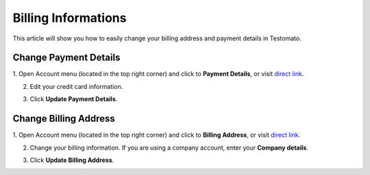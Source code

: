 Billing Informations
====================

This article will show you how to easily change your billing address and payment details
in Testomato.

Change Payment Details
~~~~~~~~~~~~~~~~~~~~~~

1. Open Account menu (located in the top right corner) and click to **Payment Details**,
or visit `direct link <https://testomato.dev/user/account/payment-details>`_.

.. image:: /pricing/billing-information.png
   :alt: Billing information
   :align: center

2. Edit your credit card information.

.. image:: /pricing/payment-details.png
   :alt: Create projects
   :align: center

3. Click **Update Payment Details**.

.. image:: /pricing/payment-details.png
   :alt: Payment Details
   :align: center


Change Billing Address
~~~~~~~~~~~~~~~~~~~~~~

1. Open Account menu (located in the top right corner) and click to **Billing Address**,
or visit `direct link <https://testomato.dev/user/account/billing-address>`_.

.. image:: /pricing/billing-information.png
   :alt: Billing information
   :align: center

2. Change your billing information. If you are using a company account, enter your **Company details**.

.. image:: /pricing/billing-address.png
   :alt: Billing Address
   :align: center


3. Click **Update Billing Address**.
